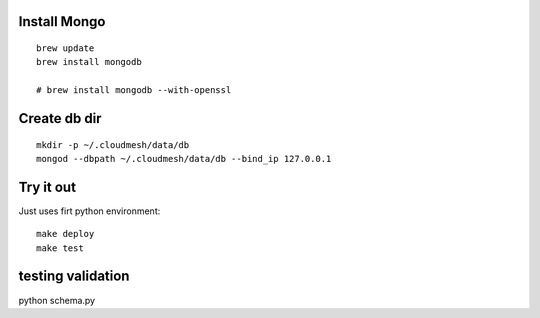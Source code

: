 Install Mongo
-----------

::
   
   brew update
   brew install mongodb

   # brew install mongodb --with-openssl


Create db dir
----------

::

   mkdir -p ~/.cloudmesh/data/db
   mongod --dbpath ~/.cloudmesh/data/db --bind_ip 127.0.0.1


Try it out
-------

Just uses firt python environment::

  make deploy
  make test

testing validation
--------------

python schema.py


